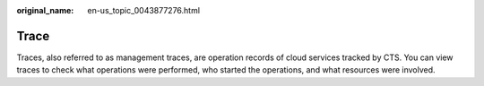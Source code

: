 :original_name: en-us_topic_0043877276.html

.. _en-us_topic_0043877276:

Trace
=====

Traces, also referred to as management traces, are operation records of cloud services tracked by CTS. You can view traces to check what operations were performed, who started the operations, and what resources were involved.
